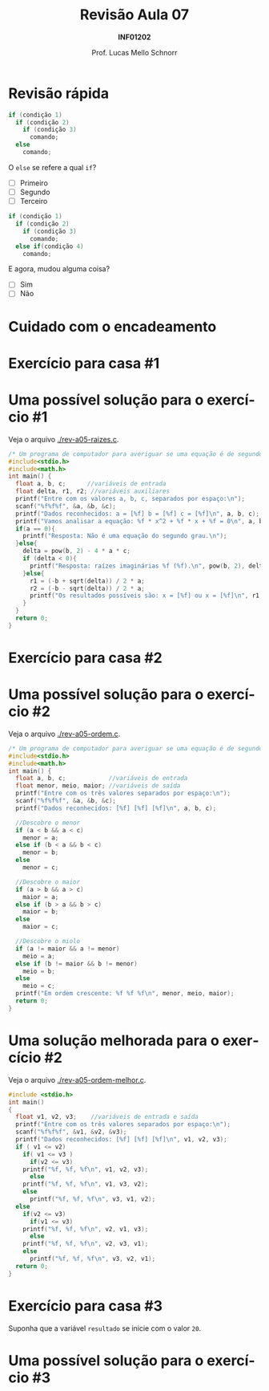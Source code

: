 # -*- coding: utf-8 -*-
# -*- mode: org -*-
#+startup: beamer overview indent
#+LANGUAGE: pt-br
#+TAGS: noexport(n)
#+EXPORT_EXCLUDE_TAGS: noexport
#+EXPORT_SELECT_TAGS: export

#+Title: Revisão Aula 07
#+Subtitle: *INF01202*
#+Author: Prof. Lucas Mello Schnorr
#+Date: \copyleft

#+LaTeX_CLASS: beamer
#+LaTeX_CLASS_OPTIONS: [xcolor=dvipsnames]
#+OPTIONS:   H:1 num:t toc:nil \n:nil @:t ::t |:t ^:t -:t f:t *:t <:t
#+LATEX_HEADER: \input{org-babel.tex}

* Configuração                                                     :noexport:

#+BEGIN_SRC emacs-lisp
(setq org-latex-listings 'minted
      org-latex-packages-alist '(("" "minted"))
      org-latex-pdf-process
      '("pdflatex -shell-escape -interaction nonstopmode -output-directory %o %f"
        "pdflatex -shell-escape -interaction nonstopmode -output-directory %o %f"))
(setq org-latex-minted-options
       '(("frame" "lines")
         ("fontsize" "\\scriptsize")))
#+END_SRC

#+RESULTS:
| frame    | lines       |
| fontsize | \scriptsize |
* Revisão rápida

#+ATTR_LATEX: :options frame=leftline
#+BEGIN_SRC C
if (condição 1)
  if (condição 2)
    if (condição 3)
      comando;
  else
    comando;
#+END_SRC

O =else= se refere a qual =if=?

- [ ] Primeiro
- [ ] Segundo
- [ ] Terceiro


#+latex: \vfill\pause

#+ATTR_LATEX: :options frame=leftline
#+BEGIN_SRC C
if (condição 1)
  if (condição 2)
    if (condição 3)
      comando;
  else if(condição 4)
    comando;
#+END_SRC


E agora, mudou alguma coisa?

- [ ] Sim
- [ ] Não

* Cuidado com o encadeamento

#+latex: \cortesia{../../../Algoritmos/Edison/Teoricas/aula06_slide_03.pdf}{Prof. Edison Pignaton de Freitas}

* Exercício para casa #1

#+latex: \cortesia{../../../Algoritmos/Mara/Teoricas/Aula05-If_Aninhado_slide_38.pdf}{Prof. Mara Abel}

* Uma possível solução para o exercício #1

Veja o arquivo [[./rev-a05-raizes.c]].

#+BEGIN_SRC C :tangle e/rev-a05-raizes.c
/* Um programa de computador para averiguar se uma equação é de segundo grau */
#include<stdio.h>
#include<math.h>
int main() {
  float a, b, c;      //variáveis de entrada
  float delta, r1, r2; //variáveis auxiliares
  printf("Entre com os valores a, b, c, separados por espaço:\n");
  scanf("%f%f%f", &a, &b, &c);
  printf("Dados reconhecidos: a = [%f] b = [%f] c = [%f]\n", a, b, c);
  printf("Vamos analisar a equação: %f * x^2 + %f * x + %f = 0\n", a, b, c);
  if(a == 0){
    printf("Resposta: Não é uma equação do segundo grau.\n");
  }else{
    delta = pow(b, 2) - 4 * a * c;
    if (delta < 0){
      printf("Resposta: raízes imaginárias %f (%f).\n", pow(b, 2), delta);
    }else{
      r1 = (-b + sqrt(delta)) / 2 * a;
      r2 = (-b - sqrt(delta)) / 2 * a;
      printf("Os resultados possíveis são: x = [%f] ou x = [%f]\n", r1, r2);
    }
  }
  return 0;
}
#+end_src

* Exercício para casa #2

#+latex: \cortesia{../../../Algoritmos/Mara/Teoricas/Aula05-If_Aninhado_slide_41.pdf}{Prof. Mara Abel}

* Uma possível solução para o exercício #2

Veja o arquivo [[./rev-a05-ordem.c]].

#+BEGIN_SRC C :tangle e/rev-a05-ordem.c
/* Um programa de computador para averiguar se uma equação é de segundo grau */
#include<stdio.h>
#include<math.h>
int main() {
  float a, b, c;            //variáveis de entrada
  float menor, meio, maior; //variáveis de saída
  printf("Entre com os três valores separados por espaço:\n");
  scanf("%f%f%f", &a, &b, &c);
  printf("Dados reconhecidos: [%f] [%f] [%f]\n", a, b, c);

  //Descobre o menor
  if (a < b && a < c)
    menor = a;
  else if (b < a && b < c)
    menor = b;
  else
    menor = c;

  //Descobre o maior
  if (a > b && a > c)
    maior = a;
  else if (b > a && b > c)
    maior = b;
  else
    maior = c;

  //Descobre o miolo
  if (a != maior && a != menor) 
    meio = a;
  else if (b != maior && b != menor)
    meio = b;
  else
    meio = c;
  printf("Em ordem crescente: %f %f %f\n", menor, meio, maior);
  return 0;
}
#+end_src

* Uma solução melhorada para o exercício #2

Veja o arquivo [[./rev-a05-ordem-melhor.c]].

#+BEGIN_SRC C :tangle e/ rev-a05-ordem-melhor.c
#include <stdio.h>
int main()
{
  float v1, v2, v3;    //variáveis de entrada e saída
  printf("Entre com os três valores separados por espaço:\n");
  scanf("%f%f%f", &v1, &v2, &v3);
  printf("Dados reconhecidos: [%f] [%f] [%f]\n", v1, v2, v3);
  if ( v1 <= v2)
    if( v1 <= v3 )
      if(v2 <= v3)
	printf("%f, %f, %f\n", v1, v2, v3);
      else
	printf("%f, %f, %f\n", v1, v3, v2);
    else
      printf("%f, %f, %f\n", v3, v1, v2);
  else
    if(v2 <= v3)
      if(v1 <= v3)
	printf("%f, %f, %f\n", v2, v1, v3);
      else
	printf("%f, %f, %f\n", v2, v3, v1);
    else
      printf("%f, %f, %f\n", v3, v2, v1);
  return 0;
}
#+end_src

* Exercício para casa #3

Suponha que a variável =resultado= se inicie com o valor =20=.

#+latex: \cortesia{../../../Algoritmos/Mara/Teoricas/Aula05-If_Aninhado_slide_44.pdf}{Prof. Mara Abel}

* Uma possível solução para o exercício #3

#+latex: \cortesia{../../../Algoritmos/Mara/Teoricas/Aula06-Switch_slide_38.pdf}{Prof. Mara Abel}

